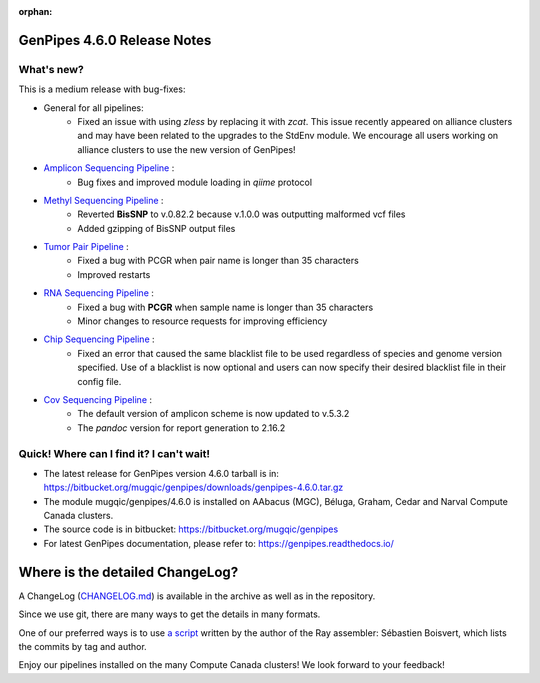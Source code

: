 :orphan:

.. _docs_gp_relnote_4_6_0:

.. spelling::

     genpipes

GenPipes 4.6.0 Release Notes
============================

What's new? 
-----------

This is a medium release with bug-fixes:

* General for all pipelines:
    - Fixed an issue with using `zless` by replacing it with `zcat`. This issue recently appeared on alliance clusters and may have been related to the upgrades to the StdEnv module. We encourage all users working on alliance clusters to use the new version of GenPipes!
*  `Amplicon Sequencing Pipeline <https://bitbucket.org/mugqic/genpipes/src/4.6.0/pipelines/ampliconseq/>`_ :
    - Bug fixes and improved module loading in `qiime` protocol
*  `Methyl Sequencing Pipeline <https://bitbucket.org/mugqic/genpipes/src/4.6.0/pipelines/methylseq/>`_ :
    - Reverted **BisSNP** to v.0.82.2 because v.1.0.0 was outputting malformed vcf files
    - Added gzipping of BisSNP output files 
* `Tumor Pair Pipeline <https://bitbucket.org/mugqic/genpipes/src/4.6.0/pipelines/tumor_pair/>`_ :
    - Fixed a bug with PCGR when pair name is longer than 35 characters
    - Improved restarts
* `RNA Sequencing Pipeline <https://bitbucket.org/mugqic/genpipes/src/4.6.0/pipelines/rnaseq/>`_ :
    - Fixed a bug with **PCGR** when sample name is longer than 35 characters
    - Minor changes to resource requests for improving efficiency
* `Chip Sequencing Pipeline <https://bitbucket.org/mugqic/genpipes/src/4.6.0/pipelines/chipseq/>`_ :
    - Fixed an error that caused the same blacklist file to be used regardless of species and genome version specified. Use of a blacklist is now optional and users can now specify their desired blacklist file in their config file. 
* `Cov Sequencing Pipeline <https://bitbucket.org/mugqic/genpipes/src/4.6.0/pipelines/covseq/>`_ :
    - The default version of amplicon scheme is now updated to v.5.3.2
    - The `pandoc` version for report generation to 2.16.2
      
Quick! Where can I find it? I can't wait! 
------------------------------------------
 
* The latest release for GenPipes version 4.6.0 tarball is in: https://bitbucket.org/mugqic/genpipes/downloads/genpipes-4.6.0.tar.gz

* The module mugqic/genpipes/4.6.0 is installed on AAbacus (MGC), Béluga, Graham, Cedar and Narval Compute Canada clusters.

* The source code is in bitbucket: https://bitbucket.org/mugqic/genpipes

* For latest GenPipes documentation, please refer to: https://genpipes.readthedocs.io/

Where is the detailed ChangeLog? 
================================= 

A ChangeLog (`CHANGELOG.md <https://bitbucket.org/mugqic/genpipes/src/master/CHANGELOG.md>`_) is available in the archive as well as in the repository.

Since we use git, there are many ways to get the details in many formats.

One of our preferred ways is to use `a script <https://raw.github.com/sebhtml/ray/master/scripts/dump-ChangeLog.sh>`_ written by the author of the Ray assembler: Sébastien Boisvert, which lists the commits by tag and author. 

Enjoy our pipelines installed on the many Compute Canada clusters!
We look forward to your feedback!

